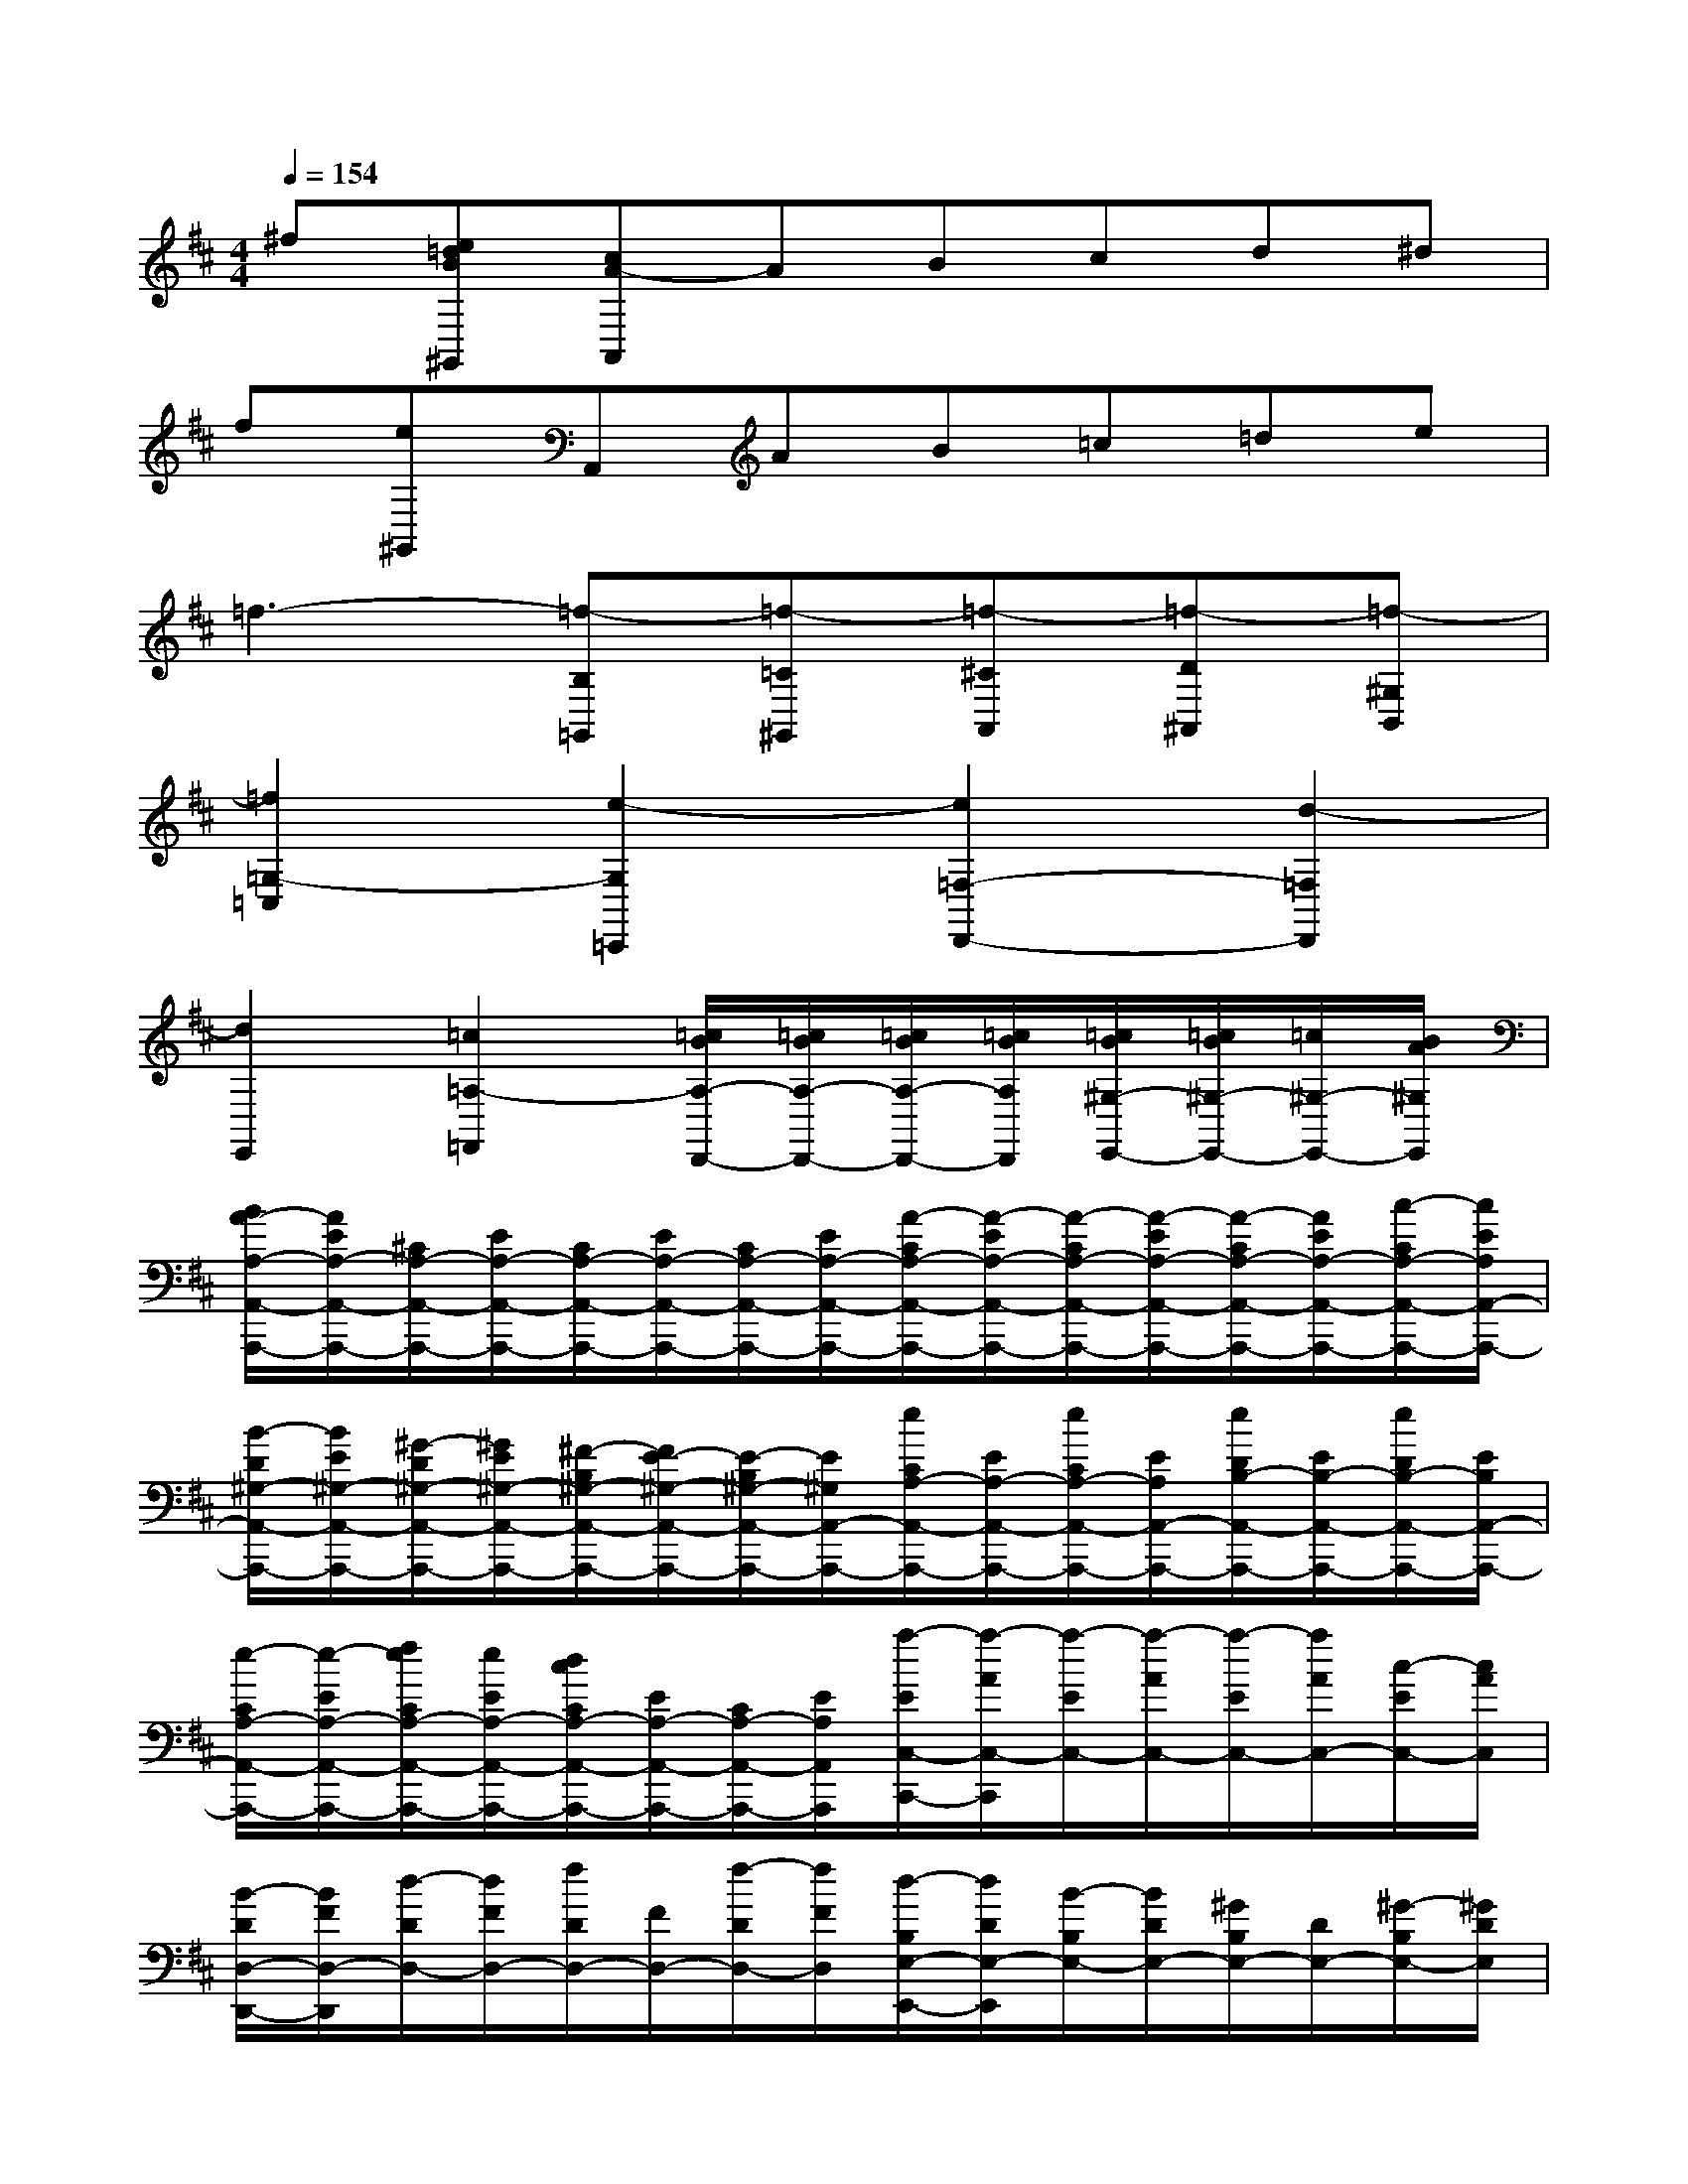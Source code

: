 X:1
T:
M:4/4
L:1/8
Q:1/4=154
K:D%2sharps
V:1
^f[e=dB^G,,][cA-A,,]ABcd^d|
f[e^G,,]A,,AB=c=de|
=f3-[=f-B,=G,,][=f-=C^G,,][=f-^CA,,][=f-D^A,,][=f-^G,B,,]|
[=f2=G,2-=C,2][e2-G,2=C,,2][e2=F,2-D,,2-][d2-=F,2D,,2]|
[d2E,,2][=c2=A,2-=F,,2][=c/2B/2A,/2-D,,/2-][=c/2B/2A,/2-D,,/2-][=c/2B/2A,/2-D,,/2-][=c/2B/2A,/2D,,/2][=c/2B/2^G,/2-E,,/2-][=c/2B/2^G,/2-E,,/2-][=c/2^G,/2-E,,/2-][B/2A/2^G,/2E,,/2]|
[B/2A/2-A,/2-A,,/2-A,,,/2-][A/2E/2A,/2-A,,/2-A,,,/2-][^C/2A,/2-A,,/2-A,,,/2-][E/2A,/2-A,,/2-A,,,/2-][C/2A,/2-A,,/2-A,,,/2-][E/2A,/2-A,,/2-A,,,/2-][C/2A,/2-A,,/2-A,,,/2-][E/2A,/2-A,,/2-A,,,/2-][A/2-C/2A,/2-A,,/2-A,,,/2-][A/2-E/2A,/2-A,,/2-A,,,/2-][A/2-C/2A,/2-A,,/2-A,,,/2-][A/2-E/2A,/2-A,,/2-A,,,/2-][A/2-C/2A,/2-A,,/2-A,,,/2-][A/2E/2A,/2-A,,/2-A,,,/2-][c/2-C/2A,/2-A,,/2-A,,,/2-][c/2E/2A,/2A,,/2-A,,,/2-]|
[B/2-D/2^G,/2-A,,/2-A,,,/2-][B/2E/2^G,/2-A,,/2-A,,,/2-][^G/2-D/2^G,/2-A,,/2-A,,,/2-][^G/2E/2^G,/2-A,,/2-A,,,/2-][^F/2-B,/2^G,/2-A,,/2-A,,,/2-][F/2E/2-^G,/2-A,,/2-A,,,/2-][E/2-B,/2^G,/2-A,,/2-A,,,/2-][E/2^G,/2A,,/2-A,,,/2-][e/2C/2A,/2-A,,/2-A,,,/2-][E/2A,/2-A,,/2-A,,,/2-][e/2C/2A,/2-A,,/2-A,,,/2-][E/2A,/2A,,/2-A,,,/2-][e/2D/2B,/2-A,,/2-A,,,/2-][E/2B,/2-A,,/2-A,,,/2-][e/2D/2B,/2-A,,/2-A,,,/2-][E/2B,/2A,,/2-A,,,/2-]|
[e/2-C/2A,/2-A,,/2-A,,,/2-][e/2-E/2A,/2-A,,/2-A,,,/2-][f/2e/2C/2A,/2-A,,/2-A,,,/2-][e/2E/2A,/2-A,,/2-A,,,/2-][d/2c/2C/2A,/2-A,,/2-A,,,/2-][E/2A,/2-A,,/2-A,,,/2-][C/2A,/2-A,,/2-A,,,/2-][E/2A,/2A,,/2A,,,/2][a/2-E/2C,/2-C,,/2-][a/2-A/2C,/2-C,,/2][a/2-E/2C,/2-][a/2-A/2C,/2-][a/2-E/2C,/2-][a/2A/2C,/2-][c/2-E/2C,/2-][c/2A/2C,/2]|
[B/2-D/2D,/2-D,,/2-][B/2F/2D,/2-D,,/2][d/2-D/2D,/2-][d/2F/2D,/2-][f/2D/2D,/2-][F/2D,/2-][f/2-D/2D,/2-][f/2F/2D,/2][d/2-B,/2E,/2-E,,/2-][d/2D/2E,/2-E,,/2][B/2-B,/2E,/2-][B/2D/2E,/2-][^G/2B,/2E,/2-][D/2E,/2-][^G/2-B,/2E,/2-][^G/2D/2E,/2]|
[A/2-A,/2E,/2-A,,,/2-][A/2C/2E,/2-A,,,/2-][E/2-A,/2E,/2-A,,,/2-][E/2C/2-E,/2-A,,,/2-][C/2-A,/2E,/2-A,,,/2-][C/2-E,/2-A,,,/2-][C/2-A,/2E,/2-A,,,/2-][C/2E,/2A,,,/2-][A/2-C/2A,/2-A,,,/2-][A/2-E/2A,/2-A,,,/2-][A/2-C/2A,/2-A,,,/2-][A/2-E/2A,/2-A,,,/2-][A/2-C/2A,/2-A,,,/2-][A/2E/2A,/2-A,,,/2-][c/2-C/2A,/2-A,,,/2-][c/2E/2A,/2A,,,/2-]|
[B/2-D/2^G,/2-A,,,/2-][B/2E/2^G,/2-A,,,/2-][^G/2-D/2^G,/2-A,,,/2-][^G/2E/2^G,/2-A,,,/2-][d/2-B/2-F/2-B,/2^G,/2-A,,,/2-][d/2-B/2-F/2E/2-^G,/2-A,,,/2-][d/2-B/2-E/2-B,/2^G,/2-A,,,/2-][d/2B/2E/2^G,/2A,,,/2-][e/2c/2-A/2-C/2A,/2-A,,,/2-][c/2-A/2-E/2A,/2-A,,,/2-][e/2c/2-A/2-C/2A,/2-A,,,/2-][c/2A/2E/2A,/2A,,,/2-][e/2B/2-^G/2-D/2B,/2-A,,,/2-][B/2-^G/2-E/2B,/2-A,,,/2-][e/2B/2-^G/2-D/2B,/2-A,,,/2-][B/2^G/2-E/2B,/2A,,,/2-]|
[e/2-c/2-A/2-^G/2C/2A,/2-A,,,/2-][e/2-c/2-A/2-E/2A,/2-A,,,/2-][f/2e/2c/2A/2C/2A,/2-A,,,/2-][e/2d/2E/2A,/2-A,,,/2-][c/2-C/2A,/2-A,,,/2-][c/2E/2A,/2-A,,,/2-][C/2A,/2-A,,,/2-][E/2A,/2A,,,/2][a/2-E/2C,/2-C,,/2-][a/2-A/2C,/2-C,,/2][a/2-E/2C,/2-][a/2-A/2C,/2-][a/2-E/2C,/2-][a/2A/2C,/2-][c/2-E/2C,/2-][c/2A/2C,/2]|
[B/2-D/2D,/2-D,,/2-][B/2F/2D,/2-D,,/2][d/2-D/2D,/2-][d/2F/2D,/2-][f/2D/2D,/2-][F/2D,/2-][f/2-D/2D,/2-][f/2F/2D,/2][d/2-B,/2E,/2-E,,/2-][d/2D/2E,/2-E,,/2][B/2-B,/2E,/2-][B/2D/2E,/2-][^G/2B,/2E,/2-][D/2E,/2-][^G/2-B,/2E,/2-][^G/2D/2E,/2]|
[e/2-A/2-C/2E,/2A,,,/2-][e/2-A/2-C/2E,/2A,,,/2-][e/2-A/2-C/2E,/2A,,,/2-][e/2-A/2-C/2E,/2A,,,/2][e/2-A/2C/2E,/2][e/2-C/2E,/2][e/2-A/2C/2E,/2][e/2-B/2C/2-E,/2][e/2-c/2E/2C/2][e/2-B/2E/2C/2][e/2-A/2E/2C/2][e/2-B/2E/2C/2][e/2-c/2E/2C/2][e/2-B/2E/2C/2][e/2-c/2E/2C/2][e/2-A/2E/2C/2]|
[e/2-d/2-B/2-^G/2D/2B,/2A,,,/2-][e/2-d/2-B/2-^G/2D/2B,/2A,,,/2-][e/2-d/2-B/2-^G/2D/2B,/2A,,,/2-][e/2-d/2-B/2^G/2D/2B,/2A,,,/2][e/2-d/2-^G/2D/2B,/2][e/2-d/2-^G/2D/2B,/2][e/2-d/2-B/2^G/2D/2B,/2][e/2-d/2-c/2^G/2D/2B,/2][e/2-d/2-^G/2D/2B,/2][e/2-d/2-c/2^G/2D/2B,/2][e/2-d/2-B/2^G/2D/2B,/2][e/2-d/2-c/2^G/2D/2B,/2][e/2-d/2-^G/2D/2B,/2][e/2-d/2-c/2^G/2D/2B,/2][e/2-d/2-^G/2D/2B,/2][e/2-d/2B/2^G/2D/2B,/2]|
[e/2-c/2-=G/2E/2C/2A,,,/2-][e/2-c/2-G/2E/2C/2A,,,/2-][e/2-c/2-G/2E/2C/2A,,,/2-][e/2-c/2-G/2E/2C/2A,,,/2][e/2-c/2-G/2E/2C/2][e/2-c/2-G/2E/2C/2][e/2-c/2-G/2E/2C/2][e/2-d/2c/2-G/2E/2C/2][e/2-c/2-G/2E/2C/2][e/2-d/2c/2-G/2E/2C/2][e/2-c/2-G/2E/2C/2][e/2-d/2c/2-G/2E/2C/2][e/2-c/2-G/2E/2C/2][e/2-d/2c/2-G/2E/2C/2][e/2-c/2-G/2E/2C/2][e/2-c/2G/2E/2C/2]